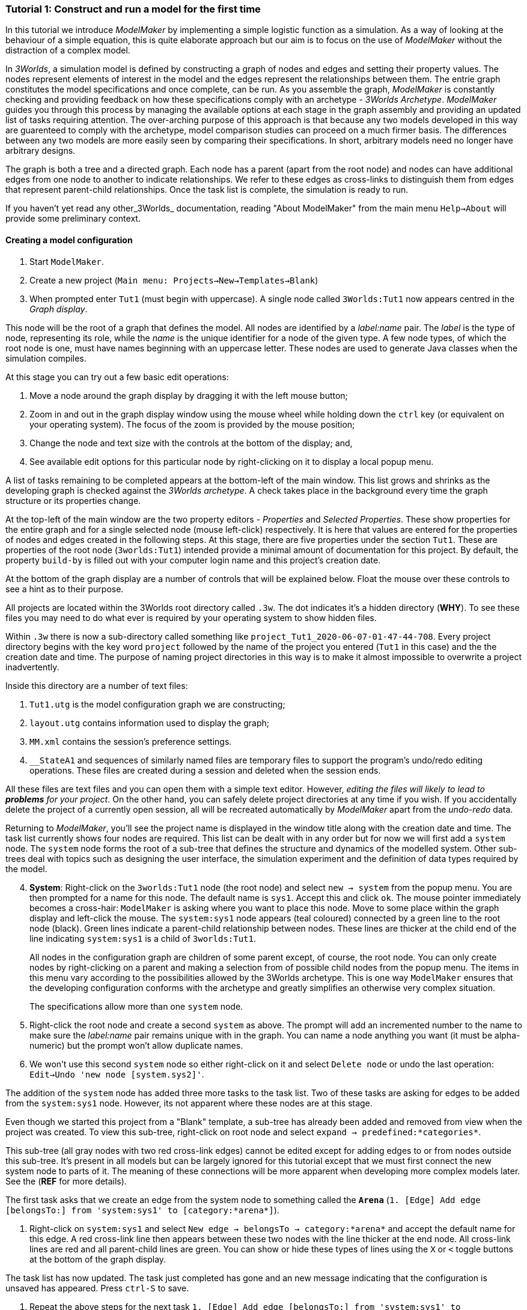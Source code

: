 === Tutorial 1: Construct and run a model for the first time

In this tutorial we introduce _ModelMaker_ by implementing a simple logistic function as a simulation. As a way of looking at the behaviour of a simple equation, this is quite elaborate approach but our aim is to focus on the use of _ModelMaker_ without the distraction of a complex model.

In _3Worlds_, a simulation model is defined by constructing a graph of nodes and edges and setting their property values. The nodes represent elements of interest in the model and the edges represent the relationships between them. The entrie graph constitutes the model specifications and once complete, can be run. As you assemble the graph, _ModelMaker_ is constantly checking and providing feedback on how these specifications comply with an archetype -  _3Worlds Archetype_. _ModelMaker_ guides you through this process by managing the available options at each stage in the graph assembly and providing an updated list of tasks requiring attention. The over-arching purpose of this approach is that because any two models developed in this way are guarenteed to comply with the archetype, model comparison studies can proceed on a much firmer basis. The differences between any two models are more easily seen by comparing their specifications. In short, arbitrary models need no longer have arbitrary designs.

The graph is both a tree and a directed graph. Each node has a parent (apart from the root node) and nodes can have additional edges from one node to another to indicate relationships. We refer to these edges as cross-links to distinguish them from edges that represent parent-child relationships. Once the task list is complete, the simulation is ready to run.

If you haven't yet read any other_3Worlds_ documentation, reading "About ModelMaker" from the main menu `Help->About` will provide some preliminary context.

==== Creating a model configuration

. Start `ModelMaker`.
. Create a new project (`Main menu: Projects->New->Templates->Blank`)
. When prompted enter `Tut1` (must begin with uppercase). A single node called  `3Worlds:Tut1` now appears centred in the _Graph display_.

This node will be the root of a graph that defines the model. All nodes are identified by a _label:name_ pair. The _label_ is the type of node, representing its role, while the _name_ is the unique identifier for a node of the given type. A few node types, of which the root node is one, must have names beginning with an uppercase letter. These nodes are used to generate Java classes when the simulation compiles.

At this stage you can try out a few basic edit operations:

. Move a node around the graph display by dragging it with the left mouse button;

. Zoom in and out in the graph display window using the mouse wheel while holding down the `ctrl` key (or equivalent on your operating system). The focus of the zoom is provided by the mouse position;

. Change the node and text size with the controls at the bottom of the display; and,

. See available edit options for this particular node by right-clicking on it to display a local popup menu.

A list of tasks remaining to be completed appears at the bottom-left of the main window. This list grows and shrinks as the developing graph is checked against the _3Worlds archetype_.  A check takes place in the background every time the graph structure or its properties change. 

At the top-left of the main window are the two property editors - _Properties_ and _Selected Properties_.  These show properties for the entire graph and for a single selected node (mouse left-click) respectively. It is here that values are entered for the properties of nodes and edges created in the following steps. At this stage, there are five properties under the section `Tut1`.  These are properties of the root node (`3worlds:Tut1`) intended provide a minimal amount of documentation for this project. By default, the property `build-by` is filled out with your computer login name and this project's creation date.

At the bottom of the graph display are a number of controls that will be explained below. Float the mouse over these controls to see a hint as to their purpose.

All projects are located within the 3Worlds root directory called `.3w`. The dot indicates it’s a hidden directory (*WHY*). To see these files you may need to do what ever is required by your operating system to show hidden files. 

Within `.3w` there is now a sub-directory called something like `project_Tut1_2020-06-07-01-47-44-708`. Every project directory begins with the key word `project` followed by the name of the project you entered (`Tut1` in this case) and the the creation date and time. The purpose of naming project directories in this way is to make it almost impossible to overwrite a project inadvertently. 

Inside this directory are a number of text files:

. `Tut1.utg` is the model configuration graph we are constructing;
. `layout.utg` contains information used to display the graph;
. `MM.xml` contains the session's preference settings.
. `__StateA1` and sequences of similarly named files are temporary files to support the program's undo/redo editing operations. These files are created during a session and deleted when the session ends.  

All these files are text files and you can open them with a simple text editor. However, _editing the files will likely to lead to *problems* for your project_. On the other hand, you can safely delete project directories at any time if you wish. If you accidentally delete the project of a currently open session, all will be recreated automatically by _ModelMaker_ apart from the _undo-redo_ data.

Returning to _ModelMaker_, you'll see the project name is displayed in the window title along with the creation date and time. The task list currently shows four nodes are required. This list can be dealt with in any order but for now we will first add a `system` node. The `system` node forms the root of a sub-tree that defines the structure and dynamics of the modelled system. Other sub-trees deal with topics such as designing the user interface, the simulation experiment and the definition of data types required by the model. 

[start=4]
. *System*: Right-click on the `3worlds:Tut1` node (the root node) and select `new -> system` from the popup menu. You are then prompted for a name for this node. The default name is `sys1`. Accept this and click `ok`. The mouse pointer immediately becomes a cross-hair: `ModelMaker` is asking where you want to place this node. Move to some place within the graph display and left-click the mouse. The `system:sys1` node appears (teal coloured) connected by a green line to the root node (black). Green lines indicate a parent-child relationship between nodes. These lines are thicker at the child end of the line indicating `system:sys1` is a child of `3worlds:Tut1`.

+
All nodes in the configuration graph are children of some parent except, of course, the root node. You can only create nodes by right-clicking on a parent and making a selection from of possible child nodes from the popup menu. The items in this menu vary according to the possibilities allowed by the 3Worlds archetype. This is one way `ModelMaker` ensures that the developing configuration conforms with the archetype and greatly simplifies an otherwise very complex situation.
 
+
The specifications allow more than one `system` node.

. Right-click the root node and create a second `system` as above. The prompt will add an incremented number to the name to make sure the _label:name_ pair remains unique with in the graph. You can name a node anything you want (it must be alpha-numeric) but the prompt won't allow duplicate names.

. We won’t use this second `system` node so either right-click on it and select `Delete node` or undo the last operation: `Edit->Undo 'new node [system.sys2]'`.

The addition of the `system` node has added three more tasks to the task list. Two of these tasks are asking for edges to be added from the `system:sys1` node. However, its not apparent where these nodes are at this stage. 

Even though we started this project from a "Blank" template, a sub-tree has already been added and removed from view when the project was created. To view this sub-tree, right-click on root node and select `expand -> predefined:*categories*`.

This sub-tree (all gray nodes with two red cross-link edges) cannot be edited except for adding edges to or from nodes outside this sub-tree. It's present in all models but can be largely ignored for this tutorial except that we must first connect the new system node to parts of it. The meaning of these connections will be more apparent when developing more complex models later. See the (*REF* for more details).

The first task asks that we create an edge from the system node to something called the `*Arena*` (`1. [Edge] Add edge [belongsTo:] from 'system:sys1' to [category:*arena*]`).

. Right-click on `system:sys1` and select `New edge -> belongsTo -> category:*arena*` and accept the default name for this edge.  A red cross-link line then appears between these two nodes with the line thicker at the end node. All cross-link lines are red and all parent-child lines are green. You can show or hide these types of lines using the `X` or `<` toggle buttons at the bottom of the graph display.

The task list has now updated. The task just completed has gone and an new message indicating that the configuration is unsaved has appeared. Press `ctrl-S` to save.

. Repeat the above steps for the next task `1. [Edge] Add edge [belongsTo:] from 'system:sys1' to [category:*permanent*]`.

The next task is essentially the same thing but expressed slightly differently. It asks that we connect an edge from the system node to either a node named *individual* or *population*. 

. Repeat the above steps and select `New edge->belongsTo->category:*individual*`.


We've now finished with the `predefined` sub-tree and can hide it again to simplify the display.

. Right-click the root node and select `Collapse->predefined:*categories*. 

We now continue with the task associated with the system node. This is to create the `dynamics` sub-tree. In this simple model, we don't need to create a `structure` sub-tree. The need for that has been dealt with in this simple example by the connections we just made to the `predefined` sub-tree. These cross-links essentially defined the entity that our equation will operate on: an entity belonging a category of a permanent individual, residing in an arena. It's permanent because the entity does not die, its an indivialul because it's not an aggregate of smaller components and it resides in an arena because, well, everything's got to be somewhere. While this seems silly in a simple example, when we start to model complex hierarchical systems of diverse interacting biological and physical entities, it provides a very powerful way of structuring the model.
 
. *Dynamics*: In this sub-tree we create, in order, nodes called `timeLine`,`timer`, `process`, `function` and `dataTracker`. To avoid confusion in what follows, accept the default names unless otherwise indicated.

. Create a `dynamics` node as a child of `system:sys1`. All nodes that are children of `dynamics` are coloured lime green.

. From the dynamics node create a `timeline` node. The timeline defines the time scale type for the simulation. In the properties editor, the drop down list for the 'tmln1#scale` property shows ten differnt types are available: all of them exact subdivisions of time except for the Gregorian scale type which implements the standard Gregorian calendar. The default is `ARBITRARY` which is fine for this tutorial.

. Create a 'timer' node (child of timeline). Here an extra prompt appears asking for the class of the timer: {`ClockTimer`, `EventTimer`, `ScenarioTimer`}. Select `ClockTimer`. This class increments time by a constant step during simulation, unless the timeline uses a Gregorian scale in which case irregularites such as leap years are managed. There is now a new type of task indicating a property value for the new timer is incorrect :`5. [Property] ['[Property:dt=0]' does not satisfy '[Property 'dt=0' must be within [1.0; 9.223372036854776E18].]']`. This just means the value of `dt` must be >= 1.

. In the property editor, change both `tmr1#dt` and `tmr1#nTimeUnits` to 1. `dt` is the time unit size and `nTimeUnits` is the number of time units per simulation step. There are 22 time unit types avaiable from microseconds to millennia. The current default value of `UNSPECIFIED` is fine for this tutorial. Note that a model can have any number of `timers` operating a any of the avialable time steps and time units and long as the time units selected are compatible with the parent `timeline`. The task messages will indicate if this is not the case.

. Create a process node as child of `timer:tmr1`. A process is a set of computions acting on model entities driven at the rate of the parent `timer`. These entities are defined in either the `predefined` or `stucture` sub-tree. Processes can be composed of any number of functions of ten different types. We need just one function to implement the logistic equation.

. Create a function node as a child of `process:p1`. Name it "Chaos" as this logistic equation can have interesting chaotic behaviour. After naming the function, a prompt appears for the funtion type. Select the first option `ChangeState`. The function type can't be changed after the node is created. If you've made a mistake, delete the node (or "undo") and recreate it. The name of a function node must start with an uppercase letter. Functions directly translate into Java classes which, by convention, begin with an uppercase letter.

The equation we're going to implement is x(t+1) = rx(t)(1-x(t). To view the value of x we use a dataTracker connected to `process:p1`. 

. Create a `dataTracker` node as a child of `process:p1`. _x is a scalar variable so when prompted for the dataTracker type, select `dataTrackerD0` (zero dimensions).

_ModelMaker_ can link to an Integrated Development Environment (IDE) such as _Eclipse_  to write code for these functions. In this tutorial however, the situation is simple enough that we can just associate a code snippet with the function without the need to link to an IDE. The snippet will be inserted in the function when the simulation is compiled.

. Create a `snippet` node as a child of `function:Chaos`. In the property editor, locate the `snpt1#javaCode` property, click the edit button (`...`) and enter the following text:
`focalDrv.x = r*x*(1-x);`

Before creating the entity for the function to operate on, we should define the model's data: in this case it is simply r and x.

. Select the root node of the graph and create a `dataDefinition` node.

. Create `record` node as a child of `dataDefinition:dDef` and name it `par`.

. Create a `field` node as child of `record:par` and name it `r` and select its type as `Double`.

. Create another `record` as child of `dataDefinition:dDef` and name it `var`.

. Create a `field` node as child of `record:var` and name it `x` and select the type `Double`.

We can now connect the dataTracker to this field and to the `system.sys1` node (*WHY?*).

. From the `dataTracker` node, create an edge `trackField -> field:x`.

. Again, from the `dataTracker` node, create an edge 'trackComponent -> system.sys1`.


This is all the data and data tracking we need to define for this tutorial. It only remains to associate this data with the `Chaos` function. This is done through the `*arena* category found in the `predefined` sub-tree. To hide irrelevant nodes, we can just collapse and expand some sub-trees so of all the nodes in the `predefined` sub-tree, only the `category:*arena*` node is shown.

. select the root node and expand the `predefined:*categories*` sub-tree. 

. Select the `predefined:*categories*` node and from the popup menu select choose `Collapse -> All`. 
. Select the `predefined:*categories*` again and select from the popup menu `Expand ->categorySet:*systemElements*`.

. Select the `categorySet:*systemElements*` and select `Collapse -> All` and finally select this node again and `Expand -> category:*arena*.

. Tidy up the _Graph display_ by re-applying the layout (*L* button at the bottom of the display - more on layouts later). If some of the text overlaps, you can off-set node positions by adding some random amount to each node. To do this, increase the 'jitter' amount (control at the bottom of the _Graph display_) by, say, 12 and re-apply the layout ("L").

The first message in the task list now says in effect, that the value the dataTracker is tracking, does not belong to any category of the dataTracker's process. To fix this:

. Select the `category:*arena* and create the edge `drivers -> record:var`. The `var` record owns the `x` field.

. Again select the `category:*arena* and create the edge `lifetimeConstants -> record:par` (*OR SHOULD THIS BE parameter??*). There should now be only two tasks showing, the first to add an experiment and the second to add a user interface. We can now hide the predefined sub-tree to finish up the model specifications.

. Select the root node and collapse the `predefined:*categories*` sub-tree.

. Tidy up the graph by re-applying the layout.

We now create an experiment, which in this case is the simplest possible: a single run of the model.

. Create an `experiment` node as a child of the root.

. From the `experiment:expt` node create a `design` node. When prompted, select the `type` property. Experimental designs can take many forms including predefined types such as `crossFactorial` or designs read from a file. For now we just use a predefined `type` - the default value is `singleRun`. (*TODO: We don't need the baseline edge for a single system*)


For the user interface of the simulation model, we need some control to start/stop and pause simulations (a controller) and a time series chart of `x`. These nodes are collectivily called `widgets`. The user interface is organised into a toolbar at the top, a status bar at the bottom and any number of tabs containing widgets. We'll put the controller in the toobar and the time series chart in a tab.

. Create a `userInterface` node from the root node.

. Create a `top` node from the `userInterface:gui` node.

. Create a `widget` node from the `top:top` node, name it `ctrl` and select `SimpleControlWidget` from the drop-down list.

The model specifications now comply with the archetype and the code has compiled. Save your work (Ctrl S) and the task list will be empty, the "Deploy" button enabled and the traffic light has changed to green. 

. Click the `Deploy` button. _ModelMaker_ now launches _ModelRunner_ to start the run time application. At the top of _ModelRunner_ are some control buttons to start, step and stop the simulation. However, there is nothing to see! We still need an widget to view the time series of `x`. This is an optional requirement so the task list was silent on this point.


. Quit _ModelRunner_ and return to _ModelMaker_.

. Create a 'tab' node from the  `userInterface:gui` node. 

. Create a 'widget' node from the 'tab:tab1` node, name it `srsx` and select `SimpleTimeSeriesWidget` from the drop-down list. A new task has been added to the list asking to add an edge from this widget to a dataTracker.

. Create a `trackSeries` edge from `widget:srsx` to `dataTracker:trk1`. This connects the srsx widget to the `x` variable through the intervening data tracker. Data trackers work in an analogous way to real data trackers in the field. They track some environmental variable and can produce some statistical treatment of the raw data before sending to a widget for display.
 
If you examine the graph and all its properties, you may notice that there is no indication of how long the simulation should run for i.e. how many time steps. This means that when we run it we should expect it to continue indefinately. You may or may not want this. If your model contains an unconstrained exponential graph function, it will eventually crash. You can add a variety of simple or complicated stopping conditions to the `dynamics` node. This will be discussed in tutorial 2.

When we first ran this model (above) it had no output. Having added a time series chart it now does and displaying a time series of infinite length will make the program fairly unresponsive. If you press the run button and then the stop or pause button it may take a while for the model to actually stop running. So for now, it's best to test to `Step` button.

. Deploy _ModelRunner_ (saving first if prompted) and click the `step` button ("|>") a few times. A time series of zeros is shown. If you click the `run` button (">") do it twice in rapid succession to avoid making the program too unresponsive. The time (x axis) now reads approximately 30,000 or so depending on your computer. But the display is still uninteresting because we have not set initional values for `x` or a value for the parameter `r`. This can be done in three ways depending on the circumstances:

. Add nodes to the graph with parameter and initial variable values;

. Add an initialisation function together with a code snippet.

. Add an initialisation function and link the project to an IDE to write the initialisation code.

. Edit the parameter in _ModelRunner_ and save the state of the simulation at some point as the starting state for subsuquent simulations.

This last option is the only way to start a simulation from a complex spinup state.

For this tutorial, we can just use the first option.

. Quit _ModelRunner_

. From the `system:sys1` node, add a `constantValues` node.

. Select this new node and set the `initCsts1#r` property value to 3.7

. Again from the `system:sys1` node, add a `variableValues` node.

. Select this new node and set the `initVars1#x` property value to 0.001

. Save (ctrl-S)

. Deploy. Step the simualtion forward to see the evolving Chaos function.

To add a stopping condition:
. Quit _ModelRunner_ to return to _ModelMaker_.

. Select `dynamics:sim1` and create a `stoppingCondition` node. When prompted, select `SimpleStoppingCondition` from the drop-down list.

. Select this new node and in the properties editor, set the value of `stCd1#endTime` to 100.

. Save, re-deploy and run the simulation. You'll now see a time series of the chaos function of 100 time steps.

END.





























However, we will ignore this for now and focus on creating the required nodes from the root. The `system` node and its sub-trees contain all concepts defined in your model. For more information on this and other node types, see the <<truereference-of-3worlds-configuration,reference>> section. 

[start=7]
. *Data definition*: Right click on the root node and select `new -> dataDefinition`, accept the default name and place it somewhere in the graph window. While there can be many `system` nodes in a configuration there can be only node of `dataDefinition` type. Hence the prompted name does not end with a number. Note also that this new node is a differnet colour. All nodes in the `dataDefinition` category are a pale red colour. 

+
Note the change in the task list. Adding `dataDefinition` did not add any more tasks to the list (but removed one – this task). The `dataDefinition` node will become the parent of all data types (records, fields and tables and their dimensions) that supply the necessary information for `ModelMaker` to make the required Java files.

. *Experiment*: Right click again on the graph root and select `new -> experiment` and proceed as before. All nodes in the `experiment` category (children of `experiment`) will be the same (gold) colour. This section of the configuration determines how the model is to run. This could be anything from a simple single run to a factorial experiment or may reference a file that contains other experimental designs.

. *User interface*: Again, right-click on the root node and create a new `userInterface` node. In this category we can design the user interface and choose the _widgets_ necessary to control the model and display results. _Widgets_ are autonomous components of a user interface that can be freely assembled to customize the user interface as required.

We now have a minimum set of children of the configuration root. You can delete, recreate or rename any of these nodes at any time, with the exception of the root node. After these edits, the main window title has a star added (unsaved). Press `ctrl-S` to save (or select `Projects -> Save`). Use `Save as...` if you want to save the project under a new name.

[start=10]
. *Cross-links*: Many nodes require information from nodes other than their children or parents. In the task list is a requirement to add an edge from experiment to system (`[Edge] Add edge [baseLine:] from 'experiment:expt' to [system:].`). To create this, right click on `experiment:expt` and select `New edge -> baseline - > system:sys1`. A red  line will appear with the name `bsln` between these two nodes. All cross-linked lines are red with the thick end of the line indicating the end node. In this case, the link can be read as "experiment:expt is the baseline for system:sys1" - *WHY I DON'T KNOW*

====
At the bottom of the graph display is a set of controls:

. The `L` button re-applies the current graph layout algorithm. The default layout function (`OrderedTree`) displays children from top to bottom in alphabetical order. The layout will not be applied to any nodes not connected to the graph root (nodes that have become isolated during editing). You can choose differnt layout methods from a node's local menu. There are 5 layout algoritms - three are specific to graphs with a single tree root and two a two are general "Spring" based layouts that make no assumption about tree structures. If a tree algorithm is chosen, the selected node becomes the root of the tree in the display. This does not change the underlying tree structure of the configuration file. 

. The `X` shows/hides the cross-link lines. As the graph becomes more crowded, you may want to hide these for clarity. 

. The `<` shows/hides the parent/child lines. Usually you want these displayed.

. The `>|` button will move any nodes isolated by either of the above two toggles to one side of the graph display.

You can zoom the graph display in and out by holding down the `ctrl` key while turning the mouse wheel. If the graph is larger than the display, you can drag it around using the mouse (left button down). Having readjusted the graph position or magnification, you can change the font or node size to suit. Whenever the layout is re-applied, there will be a small change in the horizontal position of nodes. This is just a random jiggle added to prevent vertical lines from being one on top of the other. 

. The Jitter button adds a small random displayment to the layed out nodes to help show overlapped lines and text. If this is >0, the nodes will move slightly (% of the graph display dimensions) everytime the layout operation is re-applied.

. When the mouse floats over a node, the node becomes highlighted (red). When highlighted, you can drag the node anywhere with in the display.

. If you left-click on a highlighted node, its properties will be displayed in the _Selected Properties_ tab (SPT) on the top-left of the main window. This display will show not only editable properties (if any) but any other non-editable properties there may be. 
All these control settings are automatically recorded in the project preferences file (`MM.dsl`) so when you reopen this project, its appearance will be as you left it. 
====

We will now proceed to develop the configuration by addressing all the tasks in the task list, until we have a minimal valid graph. 

[start=11]
. *Experiment design*:  Right-click on `experiment:expt` and add a new design node. In addition to the name, you will be prompted for a choice between a predefined experiment type and a file name. Choose `type`. Left-click on the new design node and look at its properties in the property editor (top-left).  The `type` property is shown there with its default value of  `singleRun`. The drop down list for this property shows that `crossFactorial` is also an option. 

[start=12]
. *Experiment time period*: Use the experiment node to add a `timePeriod` node to the graph. Once done there will appear a request to add an edge from this node to `ecology:/engine:` in the task list. However, we don’t have such a node at this time so we should move over to the `ecology` node. *SOMETHING WRONG WITH THE QUERIES HERE:*

NOTE: verbose1: [Node] system:sys1 start -1, end 1, length 1
verbose2: [Node] [NODE_QUERY_UNSATISFIED] [system:sys1=[↑3worlds:Tut1 ←experiment:expt] parameterClass=] start -1, end 1, length 1
[Specification: [mustSatisfyQuery:exclusiveCategoryCheckForSystemSpec ↑hasNode:systemSpec className=au.edu.anu.twcore.archetype.tw.ExclusiveCategoryQuery]].


. *Ecology engine*: Create an `engine` from the `ecology` node. This is the simulator that will manage executing processes at the appropriate time. 

. *Engine time line*: Select `engine` and create a new `timeLine`. The only requirement of an engine is that is has a _time line_ to define the type of _time scale_ within which the processes can be coordinated by various _time models_. Once this has been done, a bunch of new tasks appear. The default time scale type is `MONO_UNIT` and we need to select a particular unit. The task list indicates it can be anything from Microsecond to Millennium. For now, we will just choose `YEAR` for both the shortest and longest time unit. 

+
[#fig-screenshot-8]
image::tutorial1-shot8.png[align="center"]

. In the AEP, select `ecology:ecology1` category. Set the properties for longest and shortest time unit to `YEAR`. In fact, for the `MONO_UNIT` time scale, the longest and shortest units must be the same. There are many choices of time scale but they basically fall into two classes: those containing _regular_ subdivisions of time or a _Gregorian_ time scale (the usual occidental calendar), where months and years can vary in their number of days.

. *Cross-link from timePeriod to engine*: We can now create the link between these to nodes. You can only create 
a cross-link in `ModelMaker` starting with the `From` node. Right-click on `timePeriod:timePeriod1` and select 
`connect to - > periodFor - > engine:engine1`. This allows the engine to know the start and end times of the 
experiment. There are many other ways that an experiment can end and we will discuss this later. Next we need a 
process that will be executed when the model runs.

. *Ecological process*: Select the `ecology` node and create a new `process`. On this occasion we will give it the name `step`. Next we need a _time model_ to manage the `step` process.

. *Time model*: Select the `timeLine` node and create a new `timeModel`. Name it `step` as well and select `ClockTimeModel` as the model type. Save your work.

. *Property errors and other tasks*: the Task list has grown somewhat so now we will attend to a few simple things. The new time model has some invalid values. Set `dt` (the time step) to 1 (year), `nTimeUnits` to 1 (year – there can be any number of years in a step) and the `timeUnit` to  `YEAR` so it accords with the `timeLine`. The `timeLine` has a _grain_ size (could be any factor number of years); set it to 1. You can also add an edge from `process:step` to `timeModel:step` (`Connect to -> drivenBy -> timeModel:step`)

. In the AEP click on the category button next to the Search field. You’ll now see two categories of properties:
`ecology:ecology1` and `experiment:experiment1`. Click the arrow on the `experiment` category and it will expand
to show all properties of nodes in this category. Click on the edit button next to the 
`timePeriod:timePeriod1#end` property. A small dialog opens to set the end time for the experiment. Set a value of 100. 
The `y` is an abbreviation for `YEARS` which is what we have chosen in the `timeLine`.

. The `ecology` and `codeSource` trees are usually the most complicated to build. So before working on them, we will finish with the user interface. 

. To hide parts of the graph that we’re not working on (sub-trees) you can select a node and collapse all 
children of that node. Select `experiment:experiment1`, right-click and select `collapse`. You will notice that
the properties of experiment and its children have been removed from the AEP. Do the same with the 
`ecology:ecology1` node.

. *Tool bar*: right-click on `userInterface:userInterface1` and create a `ToolBarTop`.

. *Control widget*: right-click on `ToolBarTop:ToolBarTop1` and create a new widget call `controller`. Select 
`SimpleSimCtrlWidget` from the drop down list when prompted. 

. Select the `ToolBarTop:ToolBarTop1` node again and make a widget called `timer`. 
Select `timeDisplayWidgetfx` this time.

. When you run this model, widgets can appear in any arbitrary order in their containers (in this case the
 `ToolBarTop`). To prevent this and ensure the UI will have a consistent appearance, edit the `order` properties in
  the `userInterface` category for these two widgets. Make the controller 0 (the default) and the timer 1. 

. Both these widgets require a cross-link to the ecology engine. Select each widget in turn and connect them 
to the `ecology:engine1`.

+
[#fig-screenshot-9]
image::tutorial1-shot9.png[align="center"]

. Collapse the `userInterface` and `experiment` nodes, expand the `ecology` node and hide the `X` links. Tidy up the graph by reapplying the layout (L). Save your work.

We will create a minimal model in this first tutorial: a model with one process, one time model, one parameter and one state variable. The specifications provide for considerable complexity in defining multiple ecosystems, species and the various life stages they may move through. We will leave all that for another tutorial so we can focus in the procedures of model construction and deployment. However, in codeSource, we can’t avoid defining some data structures and therefore we now need some initial idea of a model. We will implement the simplest of chaos equations, the http://www.bendov.info/cours/chaos/logistic.htm[discrete-time logistic growth model]: 

_x~t+1~ = k.x~t~(1-x~t~)_

We have one parameter _k_ and one state variable _x_ that requires an initial state _x~0~ > 0_.

[start=29]
. From the `codeSource` node create a `record` named `pars` and a second `record` called `vars`. You must create a _record_ before you can make data fields. _Fields_ cannot exist outside a record definition, even, as in this case, the record contains only one field. Records can also contain _tables_ and tables can contain records _ad infinitum_.

. From `pars` create a field called `k`.

. From `vars` a field called `x`. Both will be of type `Double` by default (‘double precision’ floating point numbers). 

. From the `ecology` node, create a `partition`. Accept the default name. From `partition` create a `category` node. Again accept the default name. The use of _partitions_ and _categories_ is a simple way of defining complex relationships between data and processes. This will become clearer in later tutorials. For now, we just need one of each.

. We now define what constitutes a _driver_ (a state variable) and what is a _parameter_ for this `category`. Right-click on the category node and select `connect to - > drivers → record:vars`.

. To define the _parameters_ repeat the above but select `connect to - > parameters → record:pars`.

. Show the cross-links (`X`) and examine the edge names to be sure you haven’t selected the wrong option. If you have, just right-click on the `category` node and select `disconnect from...` to undo the error. 

. Assign the `category` to the `process`: Returning to the task list there is a requirement to connect the 
`process:step` to a `category` (or `relation`). Right click on the `process` node and select 
`connect to - > appliesTo - > category:category1`.

. Define a process _function_: The task list requires a child node of `process:step` of either 
`function` or `dataTracker`. _DataTrackers_ are a means of sending data from a `process` to a `widget` in the 
user interface or to file. They are like a virtual data logger used in field studies. They can perform quite 
complex operations just as can real data loggers. We will come to that later but for now we need to define a 
function that is run by this `process`. Right-click on `process:step` and create a new `function`. Call it 
`step` like its parent. When asked if you want a `userClassName` property, answer `no`. This is important. If 
you made a mistake, delete the node and repeat this step.

. Define the `function` _class_: There are many types of functions available in 3Worlds. We will use the 
`changeState` function. There is now a requirement in the task list that says `function:step` must have either 
a property `className` or an edge to a `functionSpec`. Having said `no` above to including a `userClassName` property, 
we now need to define a function specification. Function specifications are created in the `codeSource` category. 
Right-click on the `codeSource` node and create a new `functionSpec`, again called `step`. In the AEP you can 
see (under the `codeSource:codeSource1` category) that the function type is `ChangeState` - the default. To make 
the link between the `function:step` and the `functionSpec:step`, right click on `function:step` and select 
`connect to - > specifiedBy - > functionSpec:step`.

+
[#fig-screenshot-10]
image::tutorial1-shot10.png[align="center"]

. There are now just two tasks remaining in the task list: we need a _system_ and an _initial state_. Complete 
those two tasks by creating the required child nodes to `ecology:ecology1`.

. Collapse the `codeSource` node, hide the `X` links and reapply the layout.

. *System*:  A `system` is the thing being simulated. In our case it’s just the current and next value of `x`. The last task then, is to connect this `system` to a `category` where the system structure is defined. Complete this last task now.

.  *The configuration is now valid!* The red light next to the `check` button at the bottom left of the main window is now green and the model is ready to run.

+
[#fig-screenshot-10b]
image::tutorial1-shot10b.png[align="center"]

==== Running a model

[start=43]
. Save your work (only a saved configuration can be run) and click the `Create and run simulator` button. The simulator will now appear as a separate application. Click the run arrow (this is the `SimpleSimulationControllerWidget` that was added to the  user interface back at step 24) and the model will run for 100 years (cf step 20). The time is displayed in the timer widget (cf step 25).

+
[#fig-screenshot-11]
image::tutorial1-shot11.png[align="center"]

====
Some new files will have been created at this stage. Open a file manager and navigate to
`.3w/project_tut1<date stamp>`:

[#fig-screenshot-12]
image::tutorial1-shot12.png[align="center"]

[%autowidth]
|===

| `tut1.dsl` | the configuration file we have been developing 
| `layout.dsl` | the visualisation of tut1.dsl for display in ModelMaker
| `MM.dsl` | the project preferences
| `userProject.jar` |java source and class files generated when we reached step 42 above
| `data.jar` | any data files used by the project. Empty for this tutorial
| `simulator.jar` | a manifest of the above jars plus threeWorlds.jar and its dependencies. This is the jar that runs at step 43 above
| `local/java` | the java files and classes added to userProject.jar
| `local/runTime` | created when running the simulator for the first time
| `preferences.dsl` | preferences for the simulator – window size and position of controls etc...
| `init-default.twg` | a text file containing the starting state of all state variables. We only have one in this tutorial : `x`
| `param-default.twg` | a text file containing all parmeters. We only have one in this tutorial : `k`
|===
	
You can open the java files in a text editor (`local/java/code/tut1/ecology/*.java`) to see what `ModelMaker` has created. `Pars.java` is an implementation of the Pars record and contains the field `k`. Likewise `Vars.java` contains the field `x`. These two files are always generated by `ModelMaker`. _If you edit them in any way, your edits will be overwritten by_ `ModelMaker`. The third file, `Step.java`, is a _template_ file. We will edit this file later in https://www.eclipse.org/downloads/[eclipse] to implement the Chaos equation above. 

WARNING: Don’t try and edit in a simple text editor as `ModelMaker` will rely on https://www.eclipse.org/downloads/[eclipse] to compile and create the associated class file. In https://www.eclipse.org/downloads/[eclipse] you can edit this file as you please as long as you don’t change its  Java class.
====

You may be surprised to find there is little you can do with the simulator except run, pause, continue and reset a simulation: that is, all you can do essentially, is run the experiment and examine the results.  The one other thing you can do is pause the simulation and save the current state to a new initial state file.

*[TODO: rewrite the initial state stuff - points 44 and 45]*

Note that the contents of the initial state file are determined by the project configuration file (`tut1.dsl`). Changes to the configuration, specifically records and tables defined under the `codeSource` category, will result in changes to the initial state file. The simulator will attempt to handle this and issue warnings where differences have been encountered. You should deal with these warnings before relying on your results.

It's no use running the simulator again at the moment because we have yet to implement the chaos equation. This is were we begin writing Java code in https://www.eclipse.org/downloads/[eclipse]. 

[start=46]
. Open eclipse, create a workspace (if you have not already done so) and create a new Java project called `Chaos`. We should probably call it the same name as our 3Worlds project (`tut1`)  but at the moment it is simpler to give it a different name to distinguish between Java projects and ModelMaker projects in this tutorial. However, naming the Java and 3Worlds project the same, will help avoid confusion when you have many projects..

. We first need to add the 3Worlds libraries to the Chaos project. Right-click on the `Chaos` project and select `preferences`.

. Choose `Java Build Path` and select the `Libraries` tab.

. Open the `Add External Jars`, navigate to the `.3w` directory and include `threeWorlds.jar` and `tw-dep.jar`.

. Click `Ok` and close then `Apply` and `close`.

. **Linking `tut1` project to `Chaos` java project**: Open the `tut1` project in `ModelMaker` (if not already open).

. Select `Preferences - > Java Project - > connect`. Navigate to the workspace containing the `Chaos` project, select it and click `Open`. You will now see the main window title of `ModelMaker` has changed to indicate this link to the `Chaos` project. 

+
[#fig-screenshot-13]
image::tutorial1-shot13.png[align="center"]

+
This link will be saved in the `MM.dsl` preferences file after quitting `ModelMaker`. If you link to some directory that is not an eclipse project, you will get an error message.

. Return to https://www.eclipse.org/downloads/[eclipse], right-click on the `Chaos` project and select `Refresh`. Under the `src` directory you will now see the three java files created previously by `ModelMaker`. These were transferred when the link was set in `ModelMaker`.

. Open `Step.java`. You will see this is a `ChangeStateFunction` class (cf.  38). If you change the type of function to something other than `ChangeState` in `ModelMaker`, this file, and any changes you have made to it, will be saved under a new name called `Step.orig_0`. This is to avoid the complications of trying to move your changes to a new file (where they may not in fact be appropriate) but without losing your work. The number will increment each time this situation happens *[NOT DONE YET]* to prevent overwrites.

. Add the following code within the `changeState()` method:
+
[source,java]
----
Pars pars = (Pars) focal.parameters();
Vars current = (Vars)focal.currentState();
Vars next = (Vars)focal.nextState();
next.x(pars.k()*current.x()*(1-current.x()));
----

. Save your work. Saving your java file will ensure eclipse creates the associated class file for inclusion in the simulator.jar when you next launch it from ModelMaker.

. *Plot the output*: Before running the simulator again, a final task is to display a time series of `x`. For this we must attach a _data tracker_ to `process:step`, modify a property to indicate the data to track and add a chart widget to the UI to view the time series.

. Right-click on `process:step` and create a new `dataTracker` node. Accept the defaults in the ensuing prompts. 

. A new task message will appear asking to set a valid value for `reporting period`. Go to the AEP and enter a value of 1 for this property. For reasons of efficiency, a dataTracker can buffer the data it collects and send it to a widget in fewer time steps. 

. In the AEP display, edit the dataTracker:dataTracker_1#track property and select the only available option: `x`. *[TODO]*

. Collapse all nodes and expand the userInterface node. From this node create a new `TopLeftPanel`.

. Select the `TopLeftPanel` node and create a widget. Name it `plot` and select `timeSeriesPlotWidgetfx` from 
the available list. You can add as many widgets as you like to a panel. Each will appear in its own tab.
There are 6 regions of the Simulator window where widgets can be placed: four panels (for large widgets): `TopLeftPanel`, `TopRightPanel`,
`BottomLeftPanel` and `BottomRightPanel`; and two toolbars (for small widgets): `ToolBarTop` and 
`ToolBarBottom`. This seems a good compromise between flexibility and ease of use.

. A new task message appears indicating this node must be connected to an `engine` node. This is to provide state
information from the `engine` to the `widget` so that, for example, the plot will be cleared when the engine is
reset (by the controller widget).

. We also need to connect to the `dataTracker`. This is not mandatory *[TODO WHY?]*, but nothing will show 
unless this is done. Right-click on the plot node and select `connect to -> channelListener - > dataTracker:dataTracker1`.

. Save your work and run the simulator. *[TODO screen capture]*





